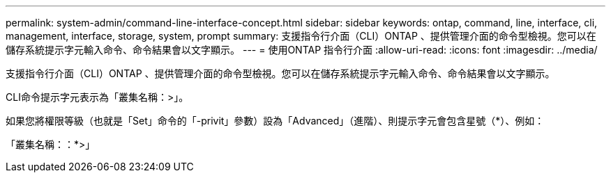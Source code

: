 ---
permalink: system-admin/command-line-interface-concept.html 
sidebar: sidebar 
keywords: ontap, command, line, interface, cli, management, interface, storage, system, prompt 
summary: 支援指令行介面（CLI）ONTAP 、提供管理介面的命令型檢視。您可以在儲存系統提示字元輸入命令、命令結果會以文字顯示。 
---
= 使用ONTAP 指令行介面
:allow-uri-read: 
:icons: font
:imagesdir: ../media/


[role="lead"]
支援指令行介面（CLI）ONTAP 、提供管理介面的命令型檢視。您可以在儲存系統提示字元輸入命令、命令結果會以文字顯示。

CLI命令提示字元表示為「叢集名稱：>」。

如果您將權限等級（也就是「Set」命令的「-privit」參數）設為「Advanced」（進階）、則提示字元會包含星號（*）、例如：

「叢集名稱：：*>」
